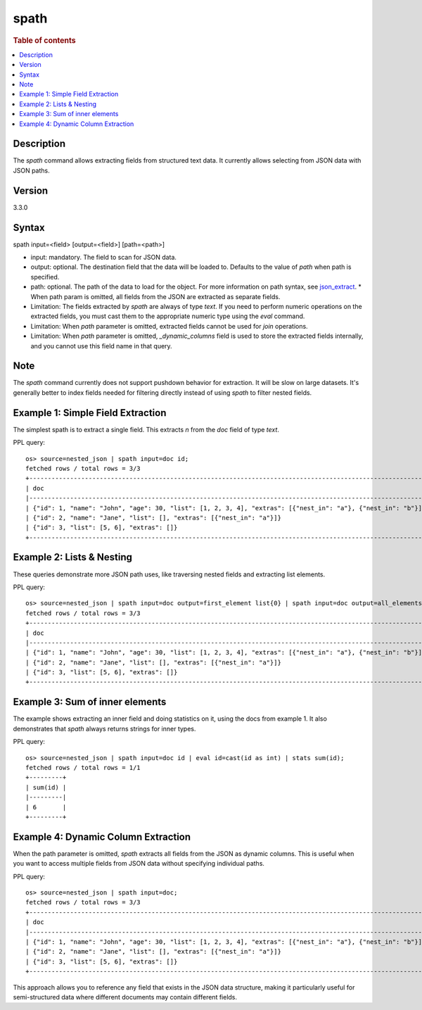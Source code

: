 =============
spath
=============

.. rubric:: Table of contents

.. contents::
   :local:
   :depth: 2


Description
============
| The `spath` command allows extracting fields from structured text data. It currently allows selecting from JSON data with JSON paths.

Version
=======
3.3.0

Syntax
============
spath input=<field> [output=<field>] [path=<path>]


* input: mandatory. The field to scan for JSON data.
* output: optional. The destination field that the data will be loaded to. Defaults to the value of `path` when path is specified.
* path: optional. The path of the data to load for the object. For more information on path syntax, see `json_extract <../functions/json.rst#json_extract>`_.
  * When path param is omitted, all fields from the JSON are extracted as separate fields.

* Limitation: The fields extracted by `spath` are always of type `text`. If you need to perform numeric operations on the extracted fields, you must cast them to the appropriate numeric type using the `eval` command.
* Limitation: When `path` parameter is omitted, extracted fields cannot be used for `join` operations.
* Limitation: When `path` parameter is omitted, `_dynamic_columns` field is used to store the extracted fields internally, and you cannot use this field name in that query.

Note
=====
The `spath` command currently does not support pushdown behavior for extraction. It will be slow on large datasets. It's generally better to index fields needed for filtering directly instead of using `spath` to filter nested fields.

Example 1: Simple Field Extraction
==================================

The simplest spath is to extract a single field. This extracts `n` from the `doc` field of type `text`.

PPL query::

    os> source=nested_json | spath input=doc id;
    fetched rows / total rows = 3/3
    +------------------------------------------------------------------------------------------------------------+----+
    | doc                                                                                                        | id |
    |------------------------------------------------------------------------------------------------------------+----|
    | {"id": 1, "name": "John", "age": 30, "list": [1, 2, 3, 4], "extras": [{"nest_in": "a"}, {"nest_in": "b"}]} | 1  |
    | {"id": 2, "name": "Jane", "list": [], "extras": [{"nest_in": "a"}]}                                        | 2  |
    | {"id": 3, "list": [5, 6], "extras": []}                                                                    | 3  |
    +------------------------------------------------------------------------------------------------------------+----+

Example 2: Lists & Nesting
============================

These queries demonstrate more JSON path uses, like traversing nested fields and extracting list elements.

PPL query::

    os> source=nested_json | spath input=doc output=first_element list{0} | spath input=doc output=all_elements list{} | spath input=doc output=nested extras{0}.nest_in;
    fetched rows / total rows = 3/3
    +------------------------------------------------------------------------------------------------------------+---------------+--------------+--------+
    | doc                                                                                                        | first_element | all_elements | nested |
    |------------------------------------------------------------------------------------------------------------+---------------+--------------+--------|
    | {"id": 1, "name": "John", "age": 30, "list": [1, 2, 3, 4], "extras": [{"nest_in": "a"}, {"nest_in": "b"}]} | 1             | [1,2,3,4]    | a      |
    | {"id": 2, "name": "Jane", "list": [], "extras": [{"nest_in": "a"}]}                                        | null          | []           | a      |
    | {"id": 3, "list": [5, 6], "extras": []}                                                                    | 5             | [5,6]        | null   |
    +------------------------------------------------------------------------------------------------------------+---------------+--------------+--------+

Example 3: Sum of inner elements
============================

The example shows extracting an inner field and doing statistics on it, using the docs from example 1. It also demonstrates that `spath` always returns strings for inner types.

PPL query::

    os> source=nested_json | spath input=doc id | eval id=cast(id as int) | stats sum(id);
    fetched rows / total rows = 1/1
    +---------+
    | sum(id) |
    |---------|
    | 6       |
    +---------+

Example 4: Dynamic Column Extraction
====================================

When the path parameter is omitted, `spath` extracts all fields from the JSON as dynamic columns. This is useful when you want to access multiple fields from JSON data without specifying individual paths.

PPL query::

    os> source=nested_json | spath input=doc;
    fetched rows / total rows = 3/3
    +------------------------------------------------------------------------------------------------------------+------+------------------+----+-------------------+------+
    | doc                                                                                                        | age  | extras{}.nest_in | id | list{}            | name |
    |------------------------------------------------------------------------------------------------------------+------+------------------+----+-------------------+------|
    | {"id": 1, "name": "John", "age": 30, "list": [1, 2, 3, 4], "extras": [{"nest_in": "a"}, {"nest_in": "b"}]} | 30   | ["a","b"]        | 1  | ["1","2","3","4"] | John |
    | {"id": 2, "name": "Jane", "list": [], "extras": [{"nest_in": "a"}]}                                        | null | a                | 2  | null              | Jane |
    | {"id": 3, "list": [5, 6], "extras": []}                                                                    | null | null             | 3  | ["5","6"]         | null |
    +------------------------------------------------------------------------------------------------------------+------+------------------+----+-------------------+------+

This approach allows you to reference any field that exists in the JSON data structure, making it particularly useful for semi-structured data where different documents may contain different fields.
